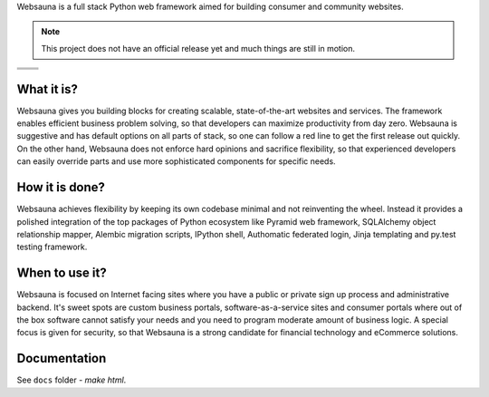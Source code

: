Websauna is a full stack Python web framework aimed for building consumer and community websites.

.. note ::

    This project does not have an official release yet and much things are still in motion.


.. |ci| image:: https://travis-ci.org/websauna/websauna.svg
    :target: https://travis-ci.org/websauna/websauna/

.. |cov| image:: https://codecov.io/bitbucket/miohtama/websauna/coverage.svg?branch=master
    :target: https://codecov.io/bitbucket/miohtama/websauna?branch=master

.. |downloads| image:: https://img.shields.io/pypi/dm/websauna.svg
    :target: https://pypi.python.org/pypi/websauna/
    :alt: Downloads

.. |latest| image:: https://img.shields.io/pypi/v/websauna.svg
    :target: https://pypi.python.org/pypi/websauna/
    :alt: Latest Version

.. |license| image:: https://img.shields.io/pypi/l/websauna.svg
    :target: https://pypi.python.org/pypi/websauna/
    :alt: License

.. |versions| image:: https://img.shields.io/pypi/pyversions/websauna.svg
    :target: https://pypi.python.org/pypi/websauna/
    :alt: Supported Python versions

+-----------+-----------+
| |cov|     ||downloads||
+-----------+-----------+
| |ci|      | |license| |
+-----------+-----------+
| |versions|| |latest|  |
+-----------+-----------+

What it is?
===========

Websauna gives you building blocks for creating scalable, state-of-the-art websites and services. The framework enables  efficient business problem solving, so that developers can maximize productivity from day zero. Websauna is suggestive and has default options on all parts of stack, so one can follow a red line to get the first release out quickly. On the other hand, Websauna does not enforce hard opinions and sacrifice flexibility, so that experienced developers can easily override parts and use more sophisticated components for specific needs.

How it is done?
===============

Websauna achieves flexibility by keeping its own codebase minimal and not reinventing the wheel. Instead it provides a polished integration of the top packages of Python ecosystem like Pyramid web framework, SQLAlchemy object relationship mapper, Alembic migration scripts, IPython shell, Authomatic federated login, Jinja templating and py.test testing framework.

When to use it?
===============

Websauna is focused on Internet facing sites where you have a public or private sign up process and administrative backend. It's sweet spots are custom business portals, software-as-a-service sites and consumer portals where out of the box software cannot satisfy your needs and you need to program moderate amount of business logic. A special focus is given for security, so that Websauna is a strong candidate for financial technology and eCommerce solutions.

Documentation
=============

See ``docs`` folder - `make html`.